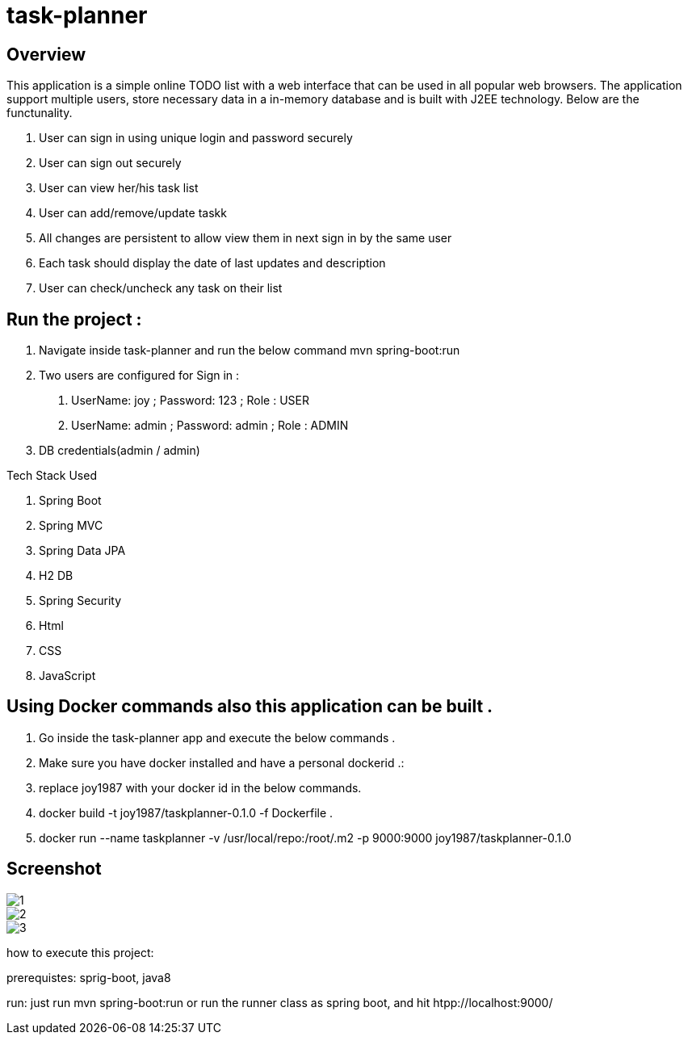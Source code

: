 = task-planner

:toc:
:icons:
:linkcss:
:imagesdir: image

== Overview 
This application is a simple online TODO list with a web interface that can be used in all popular web browsers. The application support multiple users, store necessary data in a in-memory database and is built with J2EE technology. 
Below are the functunality.

. User can sign in using unique login and password securely
. User can sign out securely
. User can view her/his task list 
. User can add/remove/update taskk
. All changes are persistent to allow view them in next sign in by the same user 
. Each task should display the date of last updates and description 
. User can check/uncheck any task on their list

== Run the project :
. Navigate inside task-planner and run the below command
   mvn spring-boot:run


. Two users are configured for Sign in :
1.	UserName: joy  ; Password: 123 ; Role : USER
2.	UserName: admin  ; Password: admin   ; Role : ADMIN


. DB credentials(admin / admin)


Tech Stack Used

. Spring Boot 
. Spring MVC
. Spring Data JPA 
. H2 DB 
. Spring Security 
. Html
. CSS
. JavaScript


== Using Docker commands also this application can be built . 
. Go inside the task-planner app and execute the below commands . 
. Make sure you have docker installed and have a personal dockerid .:
. replace joy1987 with your docker id in the below commands.

. docker build -t joy1987/taskplanner-0.1.0 -f Dockerfile .
. docker run --name taskplanner -v /usr/local/repo:/root/.m2  -p 9000:9000  joy1987/taskplanner-0.1.0


== Screenshot

image::1.png[]

image::2.png[]

image::3.png[]



how to execute this project:  

prerequistes: sprig-boot, java8

run: just run mvn spring-boot:run or run the runner class as spring boot, 
and hit htpp://localhost:9000/ 
